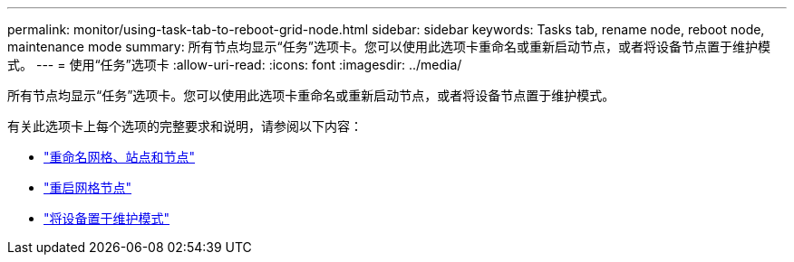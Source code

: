 ---
permalink: monitor/using-task-tab-to-reboot-grid-node.html 
sidebar: sidebar 
keywords: Tasks tab, rename node, reboot node, maintenance mode 
summary: 所有节点均显示“任务”选项卡。您可以使用此选项卡重命名或重新启动节点，或者将设备节点置于维护模式。 
---
= 使用“任务”选项卡
:allow-uri-read: 
:icons: font
:imagesdir: ../media/


[role="lead"]
所有节点均显示“任务”选项卡。您可以使用此选项卡重命名或重新启动节点，或者将设备节点置于维护模式。

有关此选项卡上每个选项的完整要求和说明，请参阅以下内容：

* link:../maintain/rename-grid-site-node-overview.html["重命名网格、站点和节点"]
* link:../maintain/rebooting-grid-node-from-grid-manager.html["重启网格节点"]
* https://docs.netapp.com/us-en/storagegrid-appliances/commonhardware/placing-appliance-into-maintenance-mode.html["将设备置于维护模式"^]

